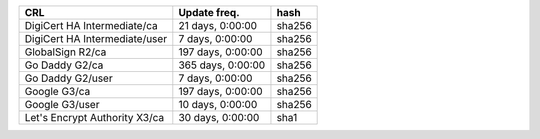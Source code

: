 =============================  =================  ======
CRL                            Update freq.       hash
=============================  =================  ======
DigiCert HA Intermediate/ca    21 days, 0:00:00   sha256
DigiCert HA Intermediate/user  7 days, 0:00:00    sha256
GlobalSign R2/ca               197 days, 0:00:00  sha256
Go Daddy G2/ca                 365 days, 0:00:00  sha256
Go Daddy G2/user               7 days, 0:00:00    sha256
Google G3/ca                   197 days, 0:00:00  sha256
Google G3/user                 10 days, 0:00:00   sha256
Let's Encrypt Authority X3/ca  30 days, 0:00:00   sha1
=============================  =================  ======